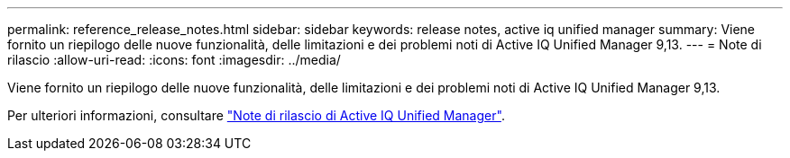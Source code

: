 ---
permalink: reference_release_notes.html 
sidebar: sidebar 
keywords: release notes, active iq unified manager 
summary: Viene fornito un riepilogo delle nuove funzionalità, delle limitazioni e dei problemi noti di Active IQ Unified Manager 9,13. 
---
= Note di rilascio
:allow-uri-read: 
:icons: font
:imagesdir: ../media/


[role="lead"]
Viene fornito un riepilogo delle nuove funzionalità, delle limitazioni e dei problemi noti di Active IQ Unified Manager 9,13.

Per ulteriori informazioni, consultare https://library.netapp.com/ecm/ecm_download_file/ECMLP2885771["Note di rilascio di Active IQ Unified Manager"].
